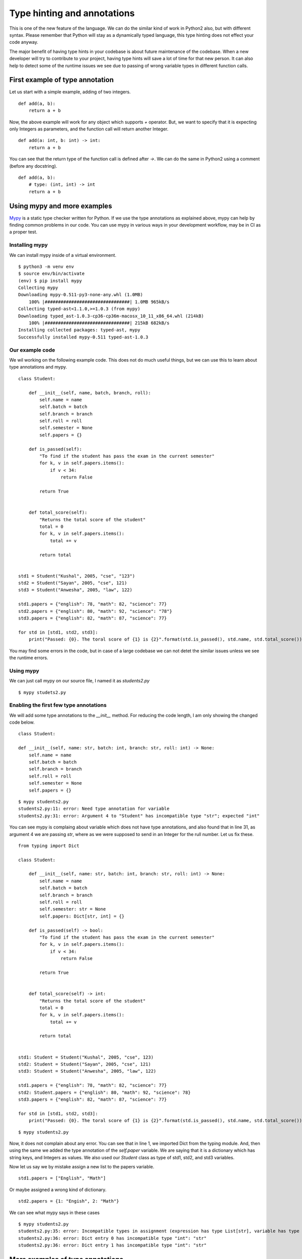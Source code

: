 ==============================
Type hinting and annotations
==============================

This is one of the new feature of the language. We can do the similar kind of
work in Python2 also, but with different syntax. Please remember that Python
will stay as a dynamically typed language, this type hinting does not effect
your code anyway.

The major benefit of having type hints in your codebase is about future
maintenance of the codebase. When a new developer will try to contribute to
your project, having type hints will save a lot of time for that new person.
It can also help to detect some of the runtime issues we see due to passing
of wrong variable types in different function calls.

First example of type annotation
==================================

Let us start with a simple example, adding of two integers.

::

    def add(a, b):
        return a + b

Now, the above example will work for any object which supports *+* operator.
But, we want to specify that it is expecting only Integers as parameters, and
the function call will return another Integer.

::

    def add(a: int, b: int) -> int:
        return a + b

You can see that the return type of the function call is defined after *->*.
We can do the same in Python2 using a comment (before any docstring).
::

    def add(a, b):
        # type: (int, int) -> int
        return a + b


Using mypy and more examples
=============================

`Mypy <https://mypy.rtfd.io>`_ is a static type checker written for Python. If we use the type
annotations as explained above, mypy can help by finding common problems in
our code. You can use mypy in various ways in your development workflow, may
be in CI as a proper test.

Installing mypy
---------------

We can install mypy inside of a virtual environment.

::

        $ python3 -m venv env
        $ source env/bin/activate
        (env) $ pip install mypy
        Collecting mypy
        Downloading mypy-0.511-py3-none-any.whl (1.0MB)
            100% |################################| 1.0MB 965kB/s
        Collecting typed-ast<1.1.0,>=1.0.3 (from mypy)
        Downloading typed_ast-1.0.3-cp36-cp36m-macosx_10_11_x86_64.whl (214kB)
            100% |################################| 215kB 682kB/s
        Installing collected packages: typed-ast, mypy
        Successfully installed mypy-0.511 typed-ast-1.0.3


Our example code
-----------------

We wil working on the following example code. This does not do much useful things, but we can use this to learn about type annotations and mypy.

::

    class Student:

        def __init__(self, name, batch, branch, roll):
            self.name = name
            self.batch = batch
            self.branch = branch
            self.roll = roll
            self.semester = None
            self.papers = {}

        def is_passed(self):
            "To find if the student has pass the exam in the current semester"
            for k, v in self.papers.items():
                if v < 34:
                    return False

            return True


        def total_score(self):
            "Returns the total score of the student"
            total = 0
            for k, v in self.papers.items():
                total += v

            return total


    std1 = Student("Kushal", 2005, "cse", "123")
    std2 = Student("Sayan", 2005, "cse", 121)
    std3 = Student("Anwesha", 2005, "law", 122)

    std1.papers = {"english": 78, "math": 82, "science": 77}
    std2.papers = {"english": 80, "math": 92, "science": "78"}
    std3.papers = {"english": 82, "math": 87, "science": 77}

    for std in [std1, std2, std3]:
        print("Passed: {0}. The toral score of {1} is {2}".format(std.is_passed(), std.name, std.total_score()))


You may find some errors in the code, but in case of a large codebase we can not detet the similar issues unless we see the runtime errors.

Using mypy
-----------

We can just call mypy on our source file, I named it as *students2.py*

::

    $ mypy studets2.py

Enabling the first few type annotations
----------------------------------------

We will add some type annotations to the *__init__* method. For reducing the
code length, I am only showing the changed code below.

::

    class Student:

    def __init__(self, name: str, batch: int, branch: str, roll: int) -> None: 
        self.name = name
        self.batch = batch
        self.branch = branch
        self.roll = roll
        self.semester = None
        self.papers = {}


::

    $ mypy students2.py
    students2.py:11: error: Need type annotation for variable
    students2.py:31: error: Argument 4 to "Student" has incompatible type "str"; expected "int"

You can see mypy is complaing about variable which does not have type
annotations, and also found that in line 31, as argument 4 we are passing
*str*, where as we were supposed to send in an Integer for the rull number.
Let us fix these.

::

    from typing import Dict

    class Student:

        def __init__(self, name: str, batch: int, branch: str, roll: int) -> None: 
            self.name = name
            self.batch = batch
            self.branch = branch
            self.roll = roll
            self.semester: str = None
            self.papers: Dict[str, int] = {}

        def is_passed(self) -> bool:
            "To find if the student has pass the exam in the current semester"
            for k, v in self.papers.items():
                if v < 34:
                    return False

            return True


        def total_score(self) -> int:
            "Returns the total score of the student"
            total = 0
            for k, v in self.papers.items():
                total += v

            return total


    std1: Student = Student("Kushal", 2005, "cse", 123)
    std2: Student = Student("Sayan", 2005, "cse", 121)
    std3: Student = Student("Anwesha", 2005, "law", 122)

    std1.papers = {"english": 78, "math": 82, "science": 77}
    std2: Student.papers = {"english": 80, "math": 92, "science": 78}
    std3.papers = {"english": 82, "math": 87, "science": 77}

    for std in [std1, std2, std3]:
        print("Passed: {0}. The toral score of {1} is {2}".format(std.is_passed(), std.name, std.total_score()))

::

    $ mypy students2.py

Now, it does not complain about any error. You can see that in line 1, we
imported Dict from the typing module. And, then using the same we added the
type annotation of the *self.paper* variable. We are saying that it is a
dictionary which has string keys, and Integers as values. We also used our
*Student* class as type of std1, std2, and std3 variables.

Now let us say we by mistake assign a new list to the papers variable.

::

    std1.papers = ["English", "Math"]


Or maybe assigned a wrong kind of dictionary.

::

    std2.papers = {1: "Engish", 2: "Math"}

We can see what mypy says in these cases

::

    $ mypy students2.py
    students2.py:35: error: Incompatible types in assignment (expression has type List[str], variable has type Dict[str, int])
    students2.py:36: error: Dict entry 0 has incompatible type "int": "str"
    students2.py:36: error: Dict entry 1 has incompatible type "int": "str"


More examples of type annotations
==================================

::

    from typing import List, Tuple, Sequence, Optional

    values: List[int] = []
    city: int = 350 # The city code, not a name


    # This function returns a Tuple of two values, a str and an int
    def get_details() -> Tuple[str, int]:
        return "Python", 5

    # The following is an example of Tuple unpacking
    name: str
    marks: int
    name, marks = get_details()


    def print_all(values: Sequence) -> None:
        for v in values:
            print(v)


    print_all([1,2,3])
    print_all({"name": "kushal", "class": 5})
    # alltypes.py:23: error: Argument 1 to "print_all" has incompatible type Dict[str, object]; expected Sequence[Any]
    # But running the code will give us no error with wrong output 

    def add_ten(number: Optional[int] = None) -> int:
        if number:
            return number + 10
        else:
            return 42

    print(add_ten())
    print(add_ten(12))

You can learn more about types from `PEP 484 <https://www.python.org/dev/peps/pep-0484/>`_.